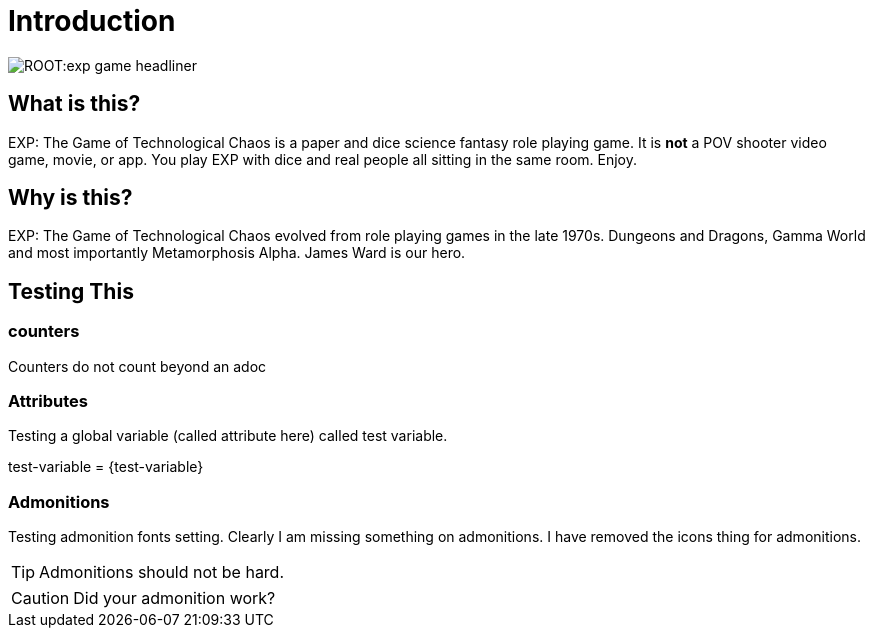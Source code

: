 = Introduction


image::ROOT:exp_game_headliner.png[]


== What is this? 

EXP: The Game of Technological Chaos is a paper and dice science fantasy role playing game. 
It is *not* a POV shooter video game, movie, or app. 
You play EXP with dice and real people all sitting in the same room. 
Enjoy.

== Why is this?

EXP: The Game of Technological Chaos evolved from role playing games in the late 1970s.
Dungeons and Dragons, Gamma World and most importantly Metamorphosis Alpha.
James Ward is our hero.

== Testing This

=== counters   
Counters do not count beyond an adoc


=== Attributes
Testing a global variable (called attribute here) called test variable. 

test-variable = {test-variable}


=== Admonitions
Testing admonition fonts setting.
Clearly I am missing something on admonitions. 
I have removed the icons thing for admonitions. 


TIP: Admonitions should not be hard. 

CAUTION: Did your admonition work?



